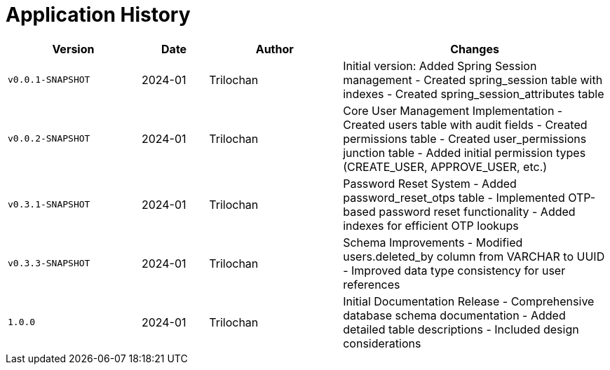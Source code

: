 = Application History

[cols="2,1,2,4",options="header"]
|===
|Version |Date |Author |Changes
|`v0.0.1-SNAPSHOT` |2024-01 |Trilochan |Initial version: Added Spring Session management
- Created spring_session table with indexes
- Created spring_session_attributes table

|`v0.0.2-SNAPSHOT` |2024-01 |Trilochan |Core User Management Implementation
- Created users table with audit fields
- Created permissions table
- Created user_permissions junction table
- Added initial permission types (CREATE_USER, APPROVE_USER, etc.)

|`v0.3.1-SNAPSHOT` |2024-01 |Trilochan |Password Reset System
- Added password_reset_otps table
- Implemented OTP-based password reset functionality
- Added indexes for efficient OTP lookups

|`v0.3.3-SNAPSHOT` |2024-01 |Trilochan |Schema Improvements
- Modified users.deleted_by column from VARCHAR to UUID
- Improved data type consistency for user references

|`1.0.0` |2024-01 |Trilochan |Initial Documentation Release
- Comprehensive database schema documentation
- Added detailed table descriptions
- Included design considerations
|===
